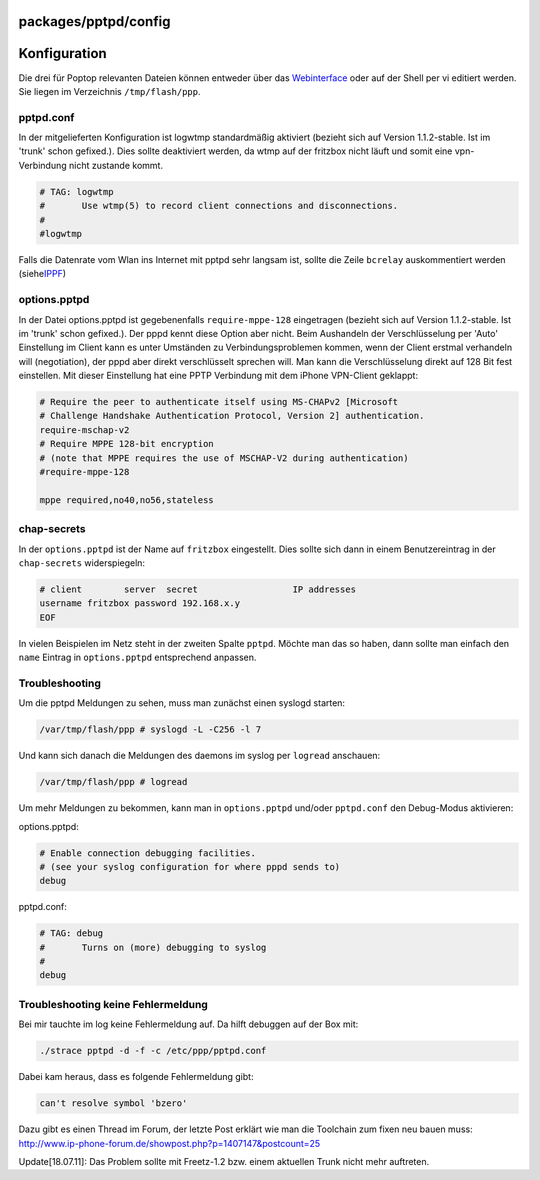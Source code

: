packages/pptpd/config
=====================
.. _Konfiguration:

Konfiguration
=============

Die drei für Poptop relevanten Dateien können entweder über das
`Webinterface <webif.html>`__ oder auf der Shell per vi editiert werden.
Sie liegen im Verzeichnis ``/tmp/flash/ppp``.

pptpd.conf
----------

In der mitgelieferten Konfiguration ist logwtmp standardmäßig aktiviert
(bezieht sich auf Version 1.1.2-stable. Ist im 'trunk' schon gefixed.).
Dies sollte deaktiviert werden, da wtmp auf der fritzbox nicht läuft und
somit eine vpn-Verbindung nicht zustande kommt.

.. code:: wiki

   # TAG: logwtmp
   #       Use wtmp(5) to record client connections and disconnections.
   #
   #logwtmp

Falls die Datenrate vom Wlan ins Internet mit pptpd sehr langsam ist,
sollte die Zeile ``bcrelay`` auskommentiert werden (siehe
`​IPPF <http://www.ip-phone-forum.de/showthread.php?t=201539>`__)

options.pptpd
-------------

In der Datei options.pptpd ist gegebenenfalls ``require-mppe-128``
eingetragen (bezieht sich auf Version 1.1.2-stable. Ist im 'trunk' schon
gefixed.). Der pppd kennt diese Option aber nicht. Beim Aushandeln der
Verschlüsselung per 'Auto' Einstellung im Client kann es unter Umständen
zu Verbindungsproblemen kommen, wenn der Client erstmal verhandeln will
(negotiation), der pppd aber direkt verschlüsselt sprechen will. Man
kann die Verschlüsselung direkt auf 128 Bit fest einstellen. Mit dieser
Einstellung hat eine PPTP Verbindung mit dem iPhone VPN-Client geklappt:

.. code:: wiki

   # Require the peer to authenticate itself using MS-CHAPv2 [Microsoft
   # Challenge Handshake Authentication Protocol, Version 2] authentication.
   require-mschap-v2
   # Require MPPE 128-bit encryption
   # (note that MPPE requires the use of MSCHAP-V2 during authentication)
   #require-mppe-128

   mppe required,no40,no56,stateless

chap-secrets
------------

In der ``options.pptpd`` ist der Name auf ``fritzbox`` eingestellt. Dies
sollte sich dann in einem Benutzereintrag in der ``chap-secrets``
widerspiegeln:

.. code:: wiki

   # client        server  secret                  IP addresses
   username fritzbox password 192.168.x.y
   EOF

In vielen Beispielen im Netz steht in der zweiten Spalte ``pptpd``.
Möchte man das so haben, dann sollte man einfach den ``name`` Eintrag in
``options.pptpd`` entsprechend anpassen.

.. _Troubleshooting:

Troubleshooting
---------------

Um die pptpd Meldungen zu sehen, muss man zunächst einen syslogd
starten:

.. code:: wiki

   /var/tmp/flash/ppp # syslogd -L -C256 -l 7

Und kann sich danach die Meldungen des daemons im syslog per ``logread``
anschauen:

.. code:: wiki

   /var/tmp/flash/ppp # logread

Um mehr Meldungen zu bekommen, kann man in ``options.pptpd`` und/oder
``pptpd.conf`` den Debug-Modus aktivieren:

options.pptpd:

.. code:: wiki

   # Enable connection debugging facilities.
   # (see your syslog configuration for where pppd sends to)
   debug

pptpd.conf:

.. code:: wiki

   # TAG: debug
   #       Turns on (more) debugging to syslog
   #
   debug

.. _TroubleshootingkeineFehlermeldung:

Troubleshooting keine Fehlermeldung
-----------------------------------

Bei mir tauchte im log keine Fehlermeldung auf. Da hilft debuggen auf
der Box mit:

.. code:: wiki

   ./strace pptpd -d -f -c /etc/ppp/pptpd.conf

Dabei kam heraus, dass es folgende Fehlermeldung gibt:

.. code:: wiki

   can't resolve symbol 'bzero'

Dazu gibt es einen Thread im Forum, der letzte Post erklärt wie man die
Toolchain zum fixen neu bauen muss:
`​http://www.ip-phone-forum.de/showpost.php?p=1407147&postcount=25 <http://www.ip-phone-forum.de/showpost.php?p=1407147&postcount=25>`__

Update[18.07.11]: Das Problem sollte mit Freetz-1.2 bzw. einem aktuellen
Trunk nicht mehr auftreten.
